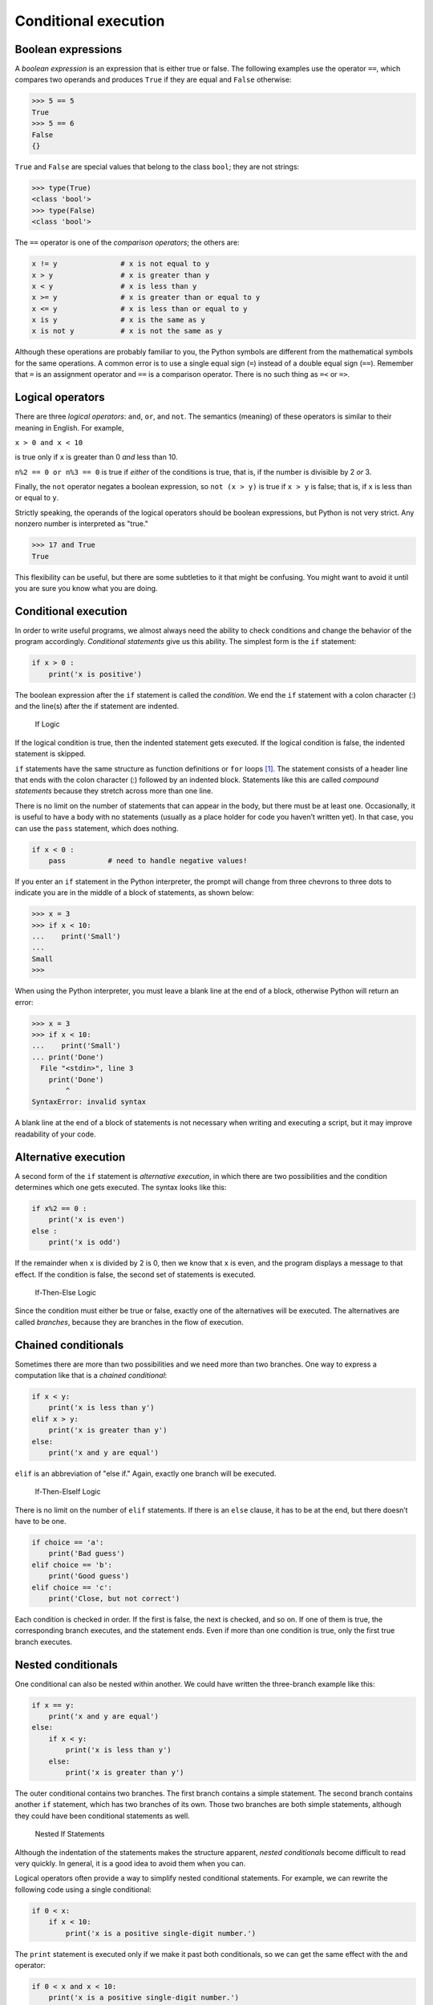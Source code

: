 .. role:: raw-latex(raw)
   :format: latex
..

Conditional execution
=====================

Boolean expressions
-------------------


.. index:: boolean expression

.. index:: expression!boolean

.. index:: logical operator

.. index:: operator!logical

A *boolean expression* is an expression that is either true or false.
The following examples use the operator ``==``, which compares two
operands and produces ``True`` if they are equal and ``False``
otherwise:

.. code:: python

   >>> 5 == 5
   True
   >>> 5 == 6
   False
   {}

``True`` and ``False`` are special values that belong to the class
``bool``; they are not strings:


.. index:: True special value

.. index:: False special value

.. index:: special value!True

.. index:: special value!False, bool type

.. index:: type!bool

.. code:: python

   >>> type(True)
   <class 'bool'>
   >>> type(False)
   <class 'bool'>

The ``==`` operator is one of the *comparison operators*; the others
are:

.. code:: python

   x != y               # x is not equal to y
   x > y                # x is greater than y
   x < y                # x is less than y
   x >= y               # x is greater than or equal to y
   x <= y               # x is less than or equal to y
   x is y               # x is the same as y
   x is not y           # x is not the same as y

Although these operations are probably familiar to you, the Python
symbols are different from the mathematical symbols for the same
operations. A common error is to use a single equal sign (``=``) instead
of a double equal sign (``==``). Remember that ``=`` is an assignment
operator and ``==`` is a comparison operator. There is no such thing as
``=<`` or ``=>``.


.. index:: comparison operator

.. index:: operator!comparison

Logical operators
-----------------


.. index:: logical operator

.. index:: operator!logical

There are three *logical operators*: ``and``, ``or``, and ``not``. The
semantics (meaning) of these operators is similar to their meaning in
English. For example,

``x > 0 and x < 10``

is true only if ``x`` is greater than 0 *and* less than 10.


.. index:: and operator, or operator

.. index:: not operator, operator!and

.. index:: operator!or, operator!not

``n%2 == 0 or n%3 == 0`` is true if *either* of the conditions is true,
that is, if the number is divisible by 2 *or* 3.

Finally, the ``not`` operator negates a boolean expression, so
``not (x > y)`` is true if ``x > y`` is false; that is, if ``x`` is less
than or equal to ``y``.

Strictly speaking, the operands of the logical operators should be
boolean expressions, but Python is not very strict. Any nonzero number
is interpreted as "true."

.. code:: python

   >>> 17 and True
   True

This flexibility can be useful, but there are some subtleties to it that
might be confusing. You might want to avoid it until you are sure you
know what you are doing.

.. _conditional-execution-1:

Conditional execution
---------------------


.. index:: conditional statement

.. index:: statement!conditional

.. index:: if statement, statement!if

.. index:: conditional executions

In order to write useful programs, we almost always need the ability to
check conditions and change the behavior of the program accordingly.
*Conditional statements* give us this ability. The simplest form is the
``if`` statement:

.. code:: python

   if x > 0 :
       print('x is positive')

The boolean expression after the ``if`` statement is called the
*condition*. We end the ``if`` statement with a colon character (:) and
the line(s) after the if statement are indented.

.. figure:: ../images/if.svg
   :alt: If Logic

   If Logic

If the logical condition is true, then the indented statement gets
executed. If the logical condition is false, the indented statement is
skipped.


.. index:: condition, compound statement

.. index:: statement!compound

``if`` statements have the same structure as function definitions or
``for`` loops [1]_. The statement consists of a header line that ends
with the colon character (:) followed by an indented block. Statements
like this are called *compound statements* because they stretch across
more than one line.

There is no limit on the number of statements that can appear in the
body, but there must be at least one. Occasionally, it is useful to have
a body with no statements (usually as a place holder for code you
haven’t written yet). In that case, you can use the ``pass`` statement,
which does nothing.


.. index:: pass statement, statement!pass

.. code:: python

   if x < 0 :
       pass          # need to handle negative values!

If you enter an ``if`` statement in the Python interpreter, the prompt
will change from three chevrons to three dots to indicate you are in the
middle of a block of statements, as shown below:

.. code:: python

   >>> x = 3
   >>> if x < 10:
   ...    print('Small')
   ...
   Small
   >>>

When using the Python interpreter, you must leave a blank line at the
end of a block, otherwise Python will return an error:

.. code:: python

   >>> x = 3
   >>> if x < 10:
   ...    print('Small')
   ... print('Done')
     File "<stdin>", line 3
       print('Done')
           ^
   SyntaxError: invalid syntax

A blank line at the end of a block of statements is not necessary when
writing and executing a script, but it may improve readability of your
code.

Alternative execution
---------------------


.. index:: alternative execution

.. index:: else keyword, keyword!else

A second form of the ``if`` statement is *alternative execution*, in
which there are two possibilities and the condition determines which one
gets executed. The syntax looks like this:

.. code:: python

   if x%2 == 0 :
       print('x is even')
   else :
       print('x is odd')

If the remainder when ``x`` is divided by 2 is 0, then we know that
``x`` is even, and the program displays a message to that effect. If the
condition is false, the second set of statements is executed.

.. figure:: ../images/if-else.svg
   :alt: If-Then-Else Logic

   If-Then-Else Logic

Since the condition must either be true or false, exactly one of the
alternatives will be executed. The alternatives are called *branches*,
because they are branches in the flow of execution.


.. index:: branch

Chained conditionals
--------------------


.. index:: chained conditional

.. index:: conditional!chained

Sometimes there are more than two possibilities and we need more than
two branches. One way to express a computation like that is a *chained
conditional*:

.. code:: python

   if x < y:
       print('x is less than y')
   elif x > y:
       print('x is greater than y')
   else:
       print('x and y are equal')

``elif`` is an abbreviation of "else if." Again, exactly one branch will
be executed.

.. figure:: ../images/elif.svg
   :alt: If-Then-ElseIf Logic

   If-Then-ElseIf Logic

There is no limit on the number of ``elif`` statements. If there is an
``else`` clause, it has to be at the end, but there doesn’t have to be
one.


.. index:: elif keyword, keyword!elif

.. code:: python

   if choice == 'a':
       print('Bad guess')
   elif choice == 'b':
       print('Good guess')
   elif choice == 'c':
       print('Close, but not correct')

Each condition is checked in order. If the first is false, the next is
checked, and so on. If one of them is true, the corresponding branch
executes, and the statement ends. Even if more than one condition is
true, only the first true branch executes.

Nested conditionals
-------------------


.. index:: nested conditional

.. index:: conditional!nested

One conditional can also be nested within another. We could have written
the three-branch example like this:

.. code:: python

   if x == y:
       print('x and y are equal')
   else:
       if x < y:
           print('x is less than y')
       else:
           print('x is greater than y')

The outer conditional contains two branches. The first branch contains a
simple statement. The second branch contains another ``if`` statement,
which has two branches of its own. Those two branches are both simple
statements, although they could have been conditional statements as
well.

.. figure:: ../images/nested.svg
   :alt: Nested If Statements

   Nested If Statements

Although the indentation of the statements makes the structure apparent,
*nested conditionals* become difficult to read very quickly. In general,
it is a good idea to avoid them when you can.

Logical operators often provide a way to simplify nested conditional
statements. For example, we can rewrite the following code using a
single conditional:

.. code:: python

   if 0 < x:
       if x < 10:
           print('x is a positive single-digit number.')

The ``print`` statement is executed only if we make it past both
conditionals, so we can get the same effect with the ``and`` operator:

.. code:: python

   if 0 < x and x < 10:
       print('x is a positive single-digit number.')

Catching exceptions using try and except
----------------------------------------

Earlier we saw a code segment where we used the ``input`` and ``int``
functions to read and parse an integer number entered by the user. We
also saw how treacherous doing this could be:

.. code:: python

   >>> prompt = "What...is the airspeed velocity of an unladen swallow?\n"
   >>> speed = input(prompt)
   What...is the airspeed velocity of an unladen swallow?
   What do you mean, an African or a European swallow?
   >>> int(speed)
   ValueError: invalid literal for int() with base 10:
   >>>

When we are executing these statements in the Python interpreter, we get
a new prompt from the interpreter, think "oops", and move on to our next
statement.

However if you place this code in a Python script and this error occurs,
your script immediately stops in its tracks with a traceback. It does
not execute the following statement.


.. index:: traceback

Here is a sample program to convert a Fahrenheit temperature to a
Celsius temperature:


.. index:: fahrenheit, celsius

.. index:: temperature conversion

.. code:: python

   inp = input('Enter Fahrenheit Temperature: ')
   fahr = float(inp)
   cel = (fahr - 32.0) * 5.0 / 9.0
   print(cel)

   # Code: http://www.py4e.com/code3/fahren.py

If we execute this code and give it invalid input, it simply fails with
an unfriendly error message:

::

   python fahren.py
   Enter Fahrenheit Temperature:72
   22.22222222222222

::

   python fahren.py
   Enter Fahrenheit Temperature:fred
   Traceback (most recent call last):
     File "fahren.py", line 2, in <module>
       fahr = float(inp)
   ValueError: could not convert string to float: 'fred'

There is a conditional execution structure built into Python to handle
these types of expected and unexpected errors called "try / except". The
idea of ``try`` and ``except`` is that you know that some sequence of
instruction(s) may have a problem and you want to add some statements to
be executed if an error occurs. These extra statements (the except
block) are ignored if there is no error.

You can think of the ``try`` and ``except`` feature in Python as an
"insurance policy" on a sequence of statements.

We can rewrite our temperature converter as follows:

.. code:: python

   inp = input('Enter Fahrenheit Temperature:')
   try:
       fahr = float(inp)
       cel = (fahr - 32.0) * 5.0 / 9.0
       print(cel)
   except:
       print('Please enter a number')

   # Code: http://www.py4e.com/code3/fahren2.py

Python starts by executing the sequence of statements in the ``try``
block. If all goes well, it skips the ``except`` block and proceeds. If
an exception occurs in the ``try`` block, Python jumps out of the
``try`` block and executes the sequence of statements in the ``except``
block.

::

   python fahren2.py
   Enter Fahrenheit Temperature:72
   22.22222222222222

::

   python fahren2.py
   Enter Fahrenheit Temperature:fred
   Please enter a number

Handling an exception with a ``try`` statement is called *catching* an
exception. In this example, the ``except`` clause prints an error
message. In general, catching an exception gives you a chance to fix the
problem, or try again, or at least end the program gracefully.

Short-circuit evaluation of logical expressions
-----------------------------------------------


.. index:: short circuit

When Python is processing a logical expression such as
``x >= 2 and (x/y) > 2``, it evaluates the expression from left to
right. Because of the definition of ``and``, if ``x`` is less than 2,
the expression ``x >= 2`` is ``False`` and so the whole expression is
``False`` regardless of whether ``(x/y) > 2`` evaluates to ``True`` or
``False``.

When Python detects that there is nothing to be gained by evaluating the
rest of a logical expression, it stops its evaluation and does not do
the computations in the rest of the logical expression. When the
evaluation of a logical expression stops because the overall value is
already known, it is called *short-circuiting* the evaluation.


.. index:: guardian pattern

.. index:: pattern!guardian

While this may seem like a fine point, the short-circuit behavior leads
to a clever technique called the *guardian pattern*. Consider the
following code sequence in the Python interpreter:

.. code:: python

   >>> x = 6
   >>> y = 2
   >>> x >= 2 and (x/y) > 2
   True
   >>> x = 1
   >>> y = 0
   >>> x >= 2 and (x/y) > 2
   False
   >>> x = 6
   >>> y = 0
   >>> x >= 2 and (x/y) > 2
   Traceback (most recent call last):
     File "<stdin>", line 1, in <module>
   ZeroDivisionError: division by zero
   >>>

The third calculation failed because Python was evaluating ``(x/y)`` and
``y`` was zero, which causes a runtime error. But the second example did
*not* fail because the first part of the expression ``x >= 2`` evaluated
to ``False`` so the ``(x/y)`` was not ever executed due to the
*short-circuit* rule and there was no error.

We can construct the logical expression to strategically place a *guard*
evaluation just before the evaluation that might cause an error as
follows:

.. code:: python

   >>> x = 1
   >>> y = 0
   >>> x >= 2 and y != 0 and (x/y) > 2
   False
   >>> x = 6
   >>> y = 0
   >>> x >= 2 and y != 0 and (x/y) > 2
   False
   >>> x >= 2 and (x/y) > 2 and y != 0
   Traceback (most recent call last):
     File "<stdin>", line 1, in <module>
   ZeroDivisionError: division by zero
   >>>

In the first logical expression, ``x >= 2`` is ``False`` so the
evaluation stops at the ``and``. In the second logical expression,
``x >= 2`` is ``True`` but ``y != 0`` is ``False`` so we never reach
``(x/y)``.

In the third logical expression, the ``y != 0`` is *after* the ``(x/y)``
calculation so the expression fails with an error.

In the second expression, we say that ``y != 0`` acts as a *guard* to
insure that we only execute ``(x/y)`` if ``y`` is non-zero.

Debugging
---------


.. index:: debugging, traceback

The traceback Python displays when an error occurs contains a lot of
information, but it can be overwhelming. The most useful parts are
usually:

-  What kind of error it was, and

-  Where it occurred.

Syntax errors are usually easy to find, but there are a few gotchas.
Whitespace errors can be tricky because spaces and tabs are invisible
and we are used to ignoring them.


.. index:: whitespace

.. code:: python

   >>> x = 5
   >>>  y = 6
     File "<stdin>", line 1
       y = 6
       ^
   IndentationError: unexpected indent

In this example, the problem is that the second line is indented by one
space. But the error message points to ``y``, which is misleading. In
general, error messages indicate where the problem was discovered, but
the actual error might be earlier in the code, sometimes on a previous
line.

In general, error messages tell you where the problem was discovered,
but that is often not where it was caused.

Glossary
--------

body
   The sequence of statements within a compound statement.

.. index:: body
boolean expression
   An expression whose value is either ``True`` or ``False``.

.. index:: boolean expression

.. index:: expression!boolean
branch
   One of the alternative sequences of statements in a conditional
   statement.
.. index:: branch
chained conditional
   A conditional statement with a series of alternative branches.

.. index:: chained conditional

.. index:: conditional!chained
comparison operator
   One of the operators that compares its operands: ``==``, ``!=``,
   ``>``, ``<``, ``>=``, and ``<=``.
conditional statement
   A statement that controls the flow of execution depending on some
   condition.
.. index:: conditional statement

.. index:: statement!conditional
condition
   The boolean expression in a conditional statement that determines
   which branch is executed.
.. index:: condition
compound statement
   A statement that consists of a header and a body. The header ends
   with a colon (:). The body is indented relative to the header.

.. index:: compound statement
guardian pattern
   Where we construct a logical expression with additional comparisons
   to take advantage of the short-circuit behavior.

.. index:: guardian pattern

.. index:: pattern!guardian
logical operator
   One of the operators that combines boolean expressions: ``and``,
   ``or``, and ``not``.
nested conditional
   A conditional statement that appears in one of the branches of
   another conditional statement.

.. index:: nested conditional

.. index:: conditional!nested
traceback
   A list of the functions that are executing, printed when an exception
   occurs.
.. index:: traceback
short circuit
   When Python is part-way through evaluating a logical expression and
   stops the evaluation because Python knows the final value for the
   expression without needing to evaluate the rest of the expression.

.. index:: short circuit

Exercises
---------

**Exercise 1: Rewrite your pay computation to give the employee 1.5
times the hourly rate for hours worked above 40 hours.**

::

   Enter Hours: 45
   Enter Rate: 10
   Pay: 475.0

**Exercise 2: Rewrite your pay program using ``try`` and ``except`` so
that your program handles non-numeric input gracefully by printing a
message and exiting the program. The following shows two executions of
the program:**

::

   Enter Hours: 20
   Enter Rate: nine
   Error, please enter numeric input

::

   Enter Hours: forty
   Error, please enter numeric input

**Exercise 3: Write a program to prompt for a score between 0.0 and 1.0.
If the score is out of range, print an error message. If the score is
between 0.0 and 1.0, print a grade using the following table:**

::

    Score   Grade
   >= 0.9     A
   >= 0.8     B
   >= 0.7     C
   >= 0.6     D
    < 0.6     F

::

   Enter score: 0.95
   A

::

   Enter score: perfect
   Bad score

::

   Enter score: 10.0
   Bad score

::

   Enter score: 0.75
   C

::

   Enter score: 0.5
   F

Run the program repeatedly as shown above to test the various different
values for input.

.. [1]
   We will learn about functions in Chapter 4 and loops in Chapter 5.
